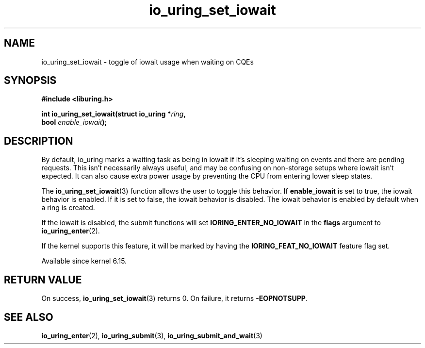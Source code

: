 .\" Copyright (C) 2025 Jens Axboe <axboe@kernel.dk>
.\" Copyright (C) 2025 Ammar Faizi <ammarfaizi2@gnuweeb.org>
.\"
.\" SPDX-License-Identifier: LGPL-2.0-or-later
.\"
.TH io_uring_set_iowait 3 "July 27, 2025" "liburing-2.12" "liburing Manual"
.SH NAME
io_uring_set_iowait \- toggle of iowait usage when waiting on CQEs
.SH SYNOPSIS
.nf
.B #include <liburing.h>
.PP
.BI "int io_uring_set_iowait(struct io_uring *" ring ",
.BI "                        bool " enable_iowait ");"
.fi
.SH DESCRIPTION
.PP
By default, io_uring marks a waiting task as being in iowait if it's
sleeping waiting on events and there are pending requests. This isn't
necessarily always useful, and may be confusing on non-storage setups
where iowait isn't expected. It can also cause extra power usage by
preventing the CPU from entering lower sleep states.

The
.BR io_uring_set_iowait (3)
function allows the user to toggle this behavior. If
.BI enable_iowait
is set to true, the iowait behavior is enabled. If it is set to false,
the iowait behavior is disabled. The iowait behavior is enabled by
default when a ring is created.

If the iowait is disabled, the submit functions will set
.B IORING_ENTER_NO_IOWAIT
in the
.BI flags
argument to
.BR io_uring_enter (2).

If the kernel supports this feature, it will be marked by having
the
.B IORING_FEAT_NO_IOWAIT
feature flag set.

Available since kernel 6.15.


.SH RETURN VALUE
On success,
.BR io_uring_set_iowait (3)
returns 0. On failure, it returns
.BR -EOPNOTSUPP .


.SH SEE ALSO
.BR io_uring_enter (2),
.BR io_uring_submit (3),
.BR io_uring_submit_and_wait (3)
